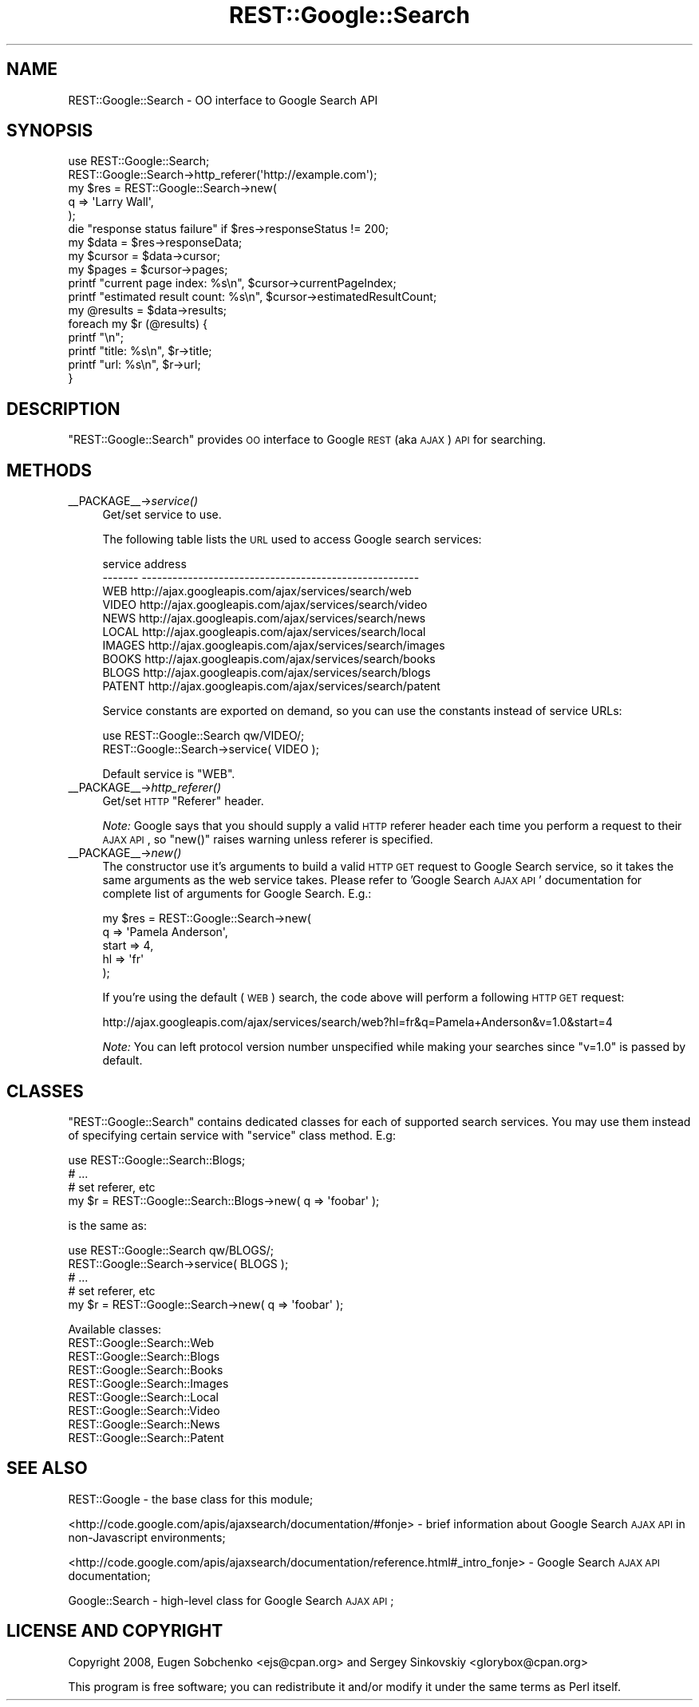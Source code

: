 .\" Automatically generated by Pod::Man 2.22 (Pod::Simple 3.07)
.\"
.\" Standard preamble:
.\" ========================================================================
.de Sp \" Vertical space (when we can't use .PP)
.if t .sp .5v
.if n .sp
..
.de Vb \" Begin verbatim text
.ft CW
.nf
.ne \\$1
..
.de Ve \" End verbatim text
.ft R
.fi
..
.\" Set up some character translations and predefined strings.  \*(-- will
.\" give an unbreakable dash, \*(PI will give pi, \*(L" will give a left
.\" double quote, and \*(R" will give a right double quote.  \*(C+ will
.\" give a nicer C++.  Capital omega is used to do unbreakable dashes and
.\" therefore won't be available.  \*(C` and \*(C' expand to `' in nroff,
.\" nothing in troff, for use with C<>.
.tr \(*W-
.ds C+ C\v'-.1v'\h'-1p'\s-2+\h'-1p'+\s0\v'.1v'\h'-1p'
.ie n \{\
.    ds -- \(*W-
.    ds PI pi
.    if (\n(.H=4u)&(1m=24u) .ds -- \(*W\h'-12u'\(*W\h'-12u'-\" diablo 10 pitch
.    if (\n(.H=4u)&(1m=20u) .ds -- \(*W\h'-12u'\(*W\h'-8u'-\"  diablo 12 pitch
.    ds L" ""
.    ds R" ""
.    ds C` ""
.    ds C' ""
'br\}
.el\{\
.    ds -- \|\(em\|
.    ds PI \(*p
.    ds L" ``
.    ds R" ''
'br\}
.\"
.\" Escape single quotes in literal strings from groff's Unicode transform.
.ie \n(.g .ds Aq \(aq
.el       .ds Aq '
.\"
.\" If the F register is turned on, we'll generate index entries on stderr for
.\" titles (.TH), headers (.SH), subsections (.SS), items (.Ip), and index
.\" entries marked with X<> in POD.  Of course, you'll have to process the
.\" output yourself in some meaningful fashion.
.ie \nF \{\
.    de IX
.    tm Index:\\$1\t\\n%\t"\\$2"
..
.    nr % 0
.    rr F
.\}
.el \{\
.    de IX
..
.\}
.\"
.\" Accent mark definitions (@(#)ms.acc 1.5 88/02/08 SMI; from UCB 4.2).
.\" Fear.  Run.  Save yourself.  No user-serviceable parts.
.    \" fudge factors for nroff and troff
.if n \{\
.    ds #H 0
.    ds #V .8m
.    ds #F .3m
.    ds #[ \f1
.    ds #] \fP
.\}
.if t \{\
.    ds #H ((1u-(\\\\n(.fu%2u))*.13m)
.    ds #V .6m
.    ds #F 0
.    ds #[ \&
.    ds #] \&
.\}
.    \" simple accents for nroff and troff
.if n \{\
.    ds ' \&
.    ds ` \&
.    ds ^ \&
.    ds , \&
.    ds ~ ~
.    ds /
.\}
.if t \{\
.    ds ' \\k:\h'-(\\n(.wu*8/10-\*(#H)'\'\h"|\\n:u"
.    ds ` \\k:\h'-(\\n(.wu*8/10-\*(#H)'\`\h'|\\n:u'
.    ds ^ \\k:\h'-(\\n(.wu*10/11-\*(#H)'^\h'|\\n:u'
.    ds , \\k:\h'-(\\n(.wu*8/10)',\h'|\\n:u'
.    ds ~ \\k:\h'-(\\n(.wu-\*(#H-.1m)'~\h'|\\n:u'
.    ds / \\k:\h'-(\\n(.wu*8/10-\*(#H)'\z\(sl\h'|\\n:u'
.\}
.    \" troff and (daisy-wheel) nroff accents
.ds : \\k:\h'-(\\n(.wu*8/10-\*(#H+.1m+\*(#F)'\v'-\*(#V'\z.\h'.2m+\*(#F'.\h'|\\n:u'\v'\*(#V'
.ds 8 \h'\*(#H'\(*b\h'-\*(#H'
.ds o \\k:\h'-(\\n(.wu+\w'\(de'u-\*(#H)/2u'\v'-.3n'\*(#[\z\(de\v'.3n'\h'|\\n:u'\*(#]
.ds d- \h'\*(#H'\(pd\h'-\w'~'u'\v'-.25m'\f2\(hy\fP\v'.25m'\h'-\*(#H'
.ds D- D\\k:\h'-\w'D'u'\v'-.11m'\z\(hy\v'.11m'\h'|\\n:u'
.ds th \*(#[\v'.3m'\s+1I\s-1\v'-.3m'\h'-(\w'I'u*2/3)'\s-1o\s+1\*(#]
.ds Th \*(#[\s+2I\s-2\h'-\w'I'u*3/5'\v'-.3m'o\v'.3m'\*(#]
.ds ae a\h'-(\w'a'u*4/10)'e
.ds Ae A\h'-(\w'A'u*4/10)'E
.    \" corrections for vroff
.if v .ds ~ \\k:\h'-(\\n(.wu*9/10-\*(#H)'\s-2\u~\d\s+2\h'|\\n:u'
.if v .ds ^ \\k:\h'-(\\n(.wu*10/11-\*(#H)'\v'-.4m'^\v'.4m'\h'|\\n:u'
.    \" for low resolution devices (crt and lpr)
.if \n(.H>23 .if \n(.V>19 \
\{\
.    ds : e
.    ds 8 ss
.    ds o a
.    ds d- d\h'-1'\(ga
.    ds D- D\h'-1'\(hy
.    ds th \o'bp'
.    ds Th \o'LP'
.    ds ae ae
.    ds Ae AE
.\}
.rm #[ #] #H #V #F C
.\" ========================================================================
.\"
.IX Title "REST::Google::Search 3"
.TH REST::Google::Search 3 "2011-05-27" "perl v5.10.1" "User Contributed Perl Documentation"
.\" For nroff, turn off justification.  Always turn off hyphenation; it makes
.\" way too many mistakes in technical documents.
.if n .ad l
.nh
.SH "NAME"
REST::Google::Search \- OO interface to Google Search API
.SH "SYNOPSIS"
.IX Header "SYNOPSIS"
.Vb 1
\&        use REST::Google::Search;
\&
\&        REST::Google::Search\->http_referer(\*(Aqhttp://example.com\*(Aq);
\&
\&        my $res = REST::Google::Search\->new(
\&                q => \*(AqLarry Wall\*(Aq,
\&        );
\&
\&        die "response status failure" if $res\->responseStatus != 200;
\&
\&        my $data = $res\->responseData;
\&
\&        my $cursor = $data\->cursor;
\&        my $pages = $cursor\->pages;
\&
\&        printf "current page index: %s\en", $cursor\->currentPageIndex;
\&        printf "estimated result count: %s\en", $cursor\->estimatedResultCount;
\&
\&        my @results = $data\->results;
\&
\&        foreach my $r (@results) {
\&                printf "\en";
\&                printf "title: %s\en", $r\->title;
\&                printf "url: %s\en", $r\->url;
\&        }
.Ve
.SH "DESCRIPTION"
.IX Header "DESCRIPTION"
\&\f(CW\*(C`REST::Google::Search\*(C'\fR provides \s-1OO\s0 interface to Google \s-1REST\s0 (aka \s-1AJAX\s0) \s-1API\s0 for searching.
.SH "METHODS"
.IX Header "METHODS"
.IP "_\|_PACKAGE_\|_\->\fIservice()\fR" 4
.IX Item "__PACKAGE__->service()"
Get/set service to use.
.Sp
The following table lists the \s-1URL\s0 used to access Google search services:
.Sp
.Vb 10
\&        service   address
\&        \-\-\-\-\-\-\-   \-\-\-\-\-\-\-\-\-\-\-\-\-\-\-\-\-\-\-\-\-\-\-\-\-\-\-\-\-\-\-\-\-\-\-\-\-\-\-\-\-\-\-\-\-\-\-\-\-\-\-\-\-\-
\&        WEB       http://ajax.googleapis.com/ajax/services/search/web
\&        VIDEO     http://ajax.googleapis.com/ajax/services/search/video
\&        NEWS      http://ajax.googleapis.com/ajax/services/search/news
\&        LOCAL     http://ajax.googleapis.com/ajax/services/search/local
\&        IMAGES    http://ajax.googleapis.com/ajax/services/search/images
\&        BOOKS     http://ajax.googleapis.com/ajax/services/search/books
\&        BLOGS     http://ajax.googleapis.com/ajax/services/search/blogs
\&        PATENT     http://ajax.googleapis.com/ajax/services/search/patent
.Ve
.Sp
Service constants are exported on demand, so you can use the constants instead
of service URLs:
.Sp
.Vb 2
\&        use REST::Google::Search qw/VIDEO/;
\&        REST::Google::Search\->service( VIDEO );
.Ve
.Sp
Default service is \f(CW\*(C`WEB\*(C'\fR.
.IP "_\|_PACKAGE_\|_\->\fIhttp_referer()\fR" 4
.IX Item "__PACKAGE__->http_referer()"
Get/set \s-1HTTP\s0 \f(CW\*(C`Referer\*(C'\fR header.
.Sp
\&\fINote:\fR Google says that you should supply a valid \s-1HTTP\s0 referer header each time you
perform a request to their \s-1AJAX\s0 \s-1API\s0, so \f(CW\*(C`new()\*(C'\fR raises warning unless referer is specified.
.IP "_\|_PACKAGE_\|_\->\fInew()\fR" 4
.IX Item "__PACKAGE__->new()"
The constructor use it's arguments to build a valid \s-1HTTP\s0 \s-1GET\s0 request to Google Search service,
so it takes the same arguments as the web service takes. Please refer to 'Google Search \s-1AJAX\s0 \s-1API\s0'
documentation for complete list of arguments for Google Search. E.g.:
.Sp
.Vb 5
\&        my $res = REST::Google::Search\->new(
\&                q => \*(AqPamela Anderson\*(Aq,
\&                start => 4,
\&                hl => \*(Aqfr\*(Aq
\&        );
.Ve
.Sp
If you're using the default (\s-1WEB\s0) search, the code above will perform a following \s-1HTTP\s0 \s-1GET\s0 request:
.Sp
.Vb 1
\&        http://ajax.googleapis.com/ajax/services/search/web?hl=fr&q=Pamela+Anderson&v=1.0&start=4
.Ve
.Sp
\&\fINote:\fR You can left protocol version number unspecified while making your searches since
\&\f(CW\*(C`v=1.0\*(C'\fR is passed by default.
.SH "CLASSES"
.IX Header "CLASSES"
\&\f(CW\*(C`REST::Google::Search\*(C'\fR contains dedicated classes for each of supported search services. You may
use them instead of specifying certain service with \f(CW\*(C`service\*(C'\fR class method. E.g:
.PP
.Vb 4
\&        use REST::Google::Search::Blogs;
\&        # ...
\&        # set referer, etc
\&        my $r = REST::Google::Search::Blogs\->new( q => \*(Aqfoobar\*(Aq );
.Ve
.PP
is the same as:
.PP
.Vb 5
\&        use REST::Google::Search qw/BLOGS/;
\&        REST::Google::Search\->service( BLOGS );
\&        # ...
\&        # set referer, etc
\&        my $r = REST::Google::Search\->new( q => \*(Aqfoobar\*(Aq );
.Ve
.PP
Available classes:
.IP "REST::Google::Search::Web" 4
.IX Item "REST::Google::Search::Web"
.PD 0
.IP "REST::Google::Search::Blogs" 4
.IX Item "REST::Google::Search::Blogs"
.IP "REST::Google::Search::Books" 4
.IX Item "REST::Google::Search::Books"
.IP "REST::Google::Search::Images" 4
.IX Item "REST::Google::Search::Images"
.IP "REST::Google::Search::Local" 4
.IX Item "REST::Google::Search::Local"
.IP "REST::Google::Search::Video" 4
.IX Item "REST::Google::Search::Video"
.IP "REST::Google::Search::News" 4
.IX Item "REST::Google::Search::News"
.IP "REST::Google::Search::Patent" 4
.IX Item "REST::Google::Search::Patent"
.PD
.SH "SEE ALSO"
.IX Header "SEE ALSO"
REST::Google \- the base class for this module;
.PP
<http://code.google.com/apis/ajaxsearch/documentation/#fonje> \- brief information about
Google Search \s-1AJAX\s0 \s-1API\s0 in non-Javascript environments;
.PP
<http://code.google.com/apis/ajaxsearch/documentation/reference.html#_intro_fonje> \- Google Search \s-1AJAX\s0 \s-1API\s0 documentation;
.PP
Google::Search \- high-level class for Google Search \s-1AJAX\s0 \s-1API\s0;
.SH "LICENSE AND COPYRIGHT"
.IX Header "LICENSE AND COPYRIGHT"
Copyright 2008, Eugen Sobchenko <ejs@cpan.org> and Sergey Sinkovskiy <glorybox@cpan.org>
.PP
This program is free software; you can redistribute it and/or modify it under the same terms as Perl itself.
